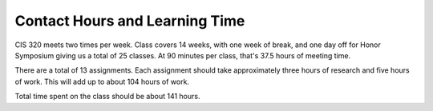 Contact Hours and Learning Time
^^^^^^^^^^^^^^^^^^^^^^^^^^^^^^^

CIS 320 meets two times per week. Class covers 14 weeks, with one week of
break, and one day off for Honor Symposium giving us a total of
25 classes. At 90 minutes per class, that's 37.5 hours of meeting time.

There are a total of 13 assignments. Each assignment should take approximately
three hours of research and five hours of work. This will add up to about 104
hours of work.

Total time spent on the class should be about 141 hours.